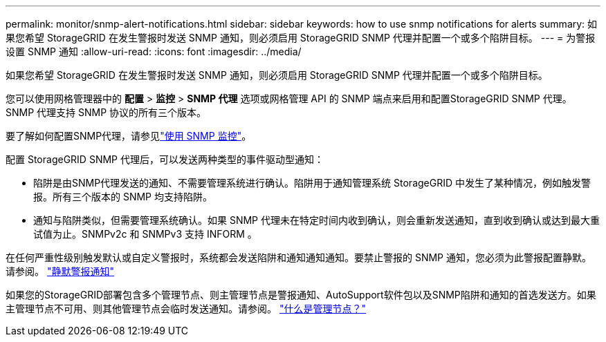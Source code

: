 ---
permalink: monitor/snmp-alert-notifications.html 
sidebar: sidebar 
keywords: how to use snmp notifications for alerts 
summary: 如果您希望 StorageGRID 在发生警报时发送 SNMP 通知，则必须启用 StorageGRID SNMP 代理并配置一个或多个陷阱目标。 
---
= 为警报设置 SNMP 通知
:allow-uri-read: 
:icons: font
:imagesdir: ../media/


[role="lead"]
如果您希望 StorageGRID 在发生警报时发送 SNMP 通知，则必须启用 StorageGRID SNMP 代理并配置一个或多个陷阱目标。

您可以使用网格管理器中的 *配置* > *监控* > *SNMP 代理* 选项或网格管理 API 的 SNMP 端点来启用和配置StorageGRID SNMP 代理。  SNMP 代理支持 SNMP 协议的所有三个版本。

要了解如何配置SNMP代理，请参见link:using-snmp-monitoring.html["使用 SNMP 监控"]。

配置 StorageGRID SNMP 代理后，可以发送两种类型的事件驱动型通知：

* 陷阱是由SNMP代理发送的通知、不需要管理系统进行确认。陷阱用于通知管理系统 StorageGRID 中发生了某种情况，例如触发警报。所有三个版本的 SNMP 均支持陷阱。
* 通知与陷阱类似，但需要管理系统确认。如果 SNMP 代理未在特定时间内收到确认，则会重新发送通知，直到收到确认或达到最大重试值为止。SNMPv2c 和 SNMPv3 支持 INFORM 。


在任何严重性级别触发默认或自定义警报时，系统都会发送陷阱和通知通知通知。要禁止警报的 SNMP 通知，您必须为此警报配置静默。请参阅。 link:silencing-alert-notifications.html["静默警报通知"]

如果您的StorageGRID部署包含多个管理节点、则主管理节点是警报通知、AutoSupport软件包以及SNMP陷阱和通知的首选发送方。如果主管理节点不可用、则其他管理节点会临时发送通知。请参阅。 link:../primer/what-admin-node-is.html["什么是管理节点？"]
